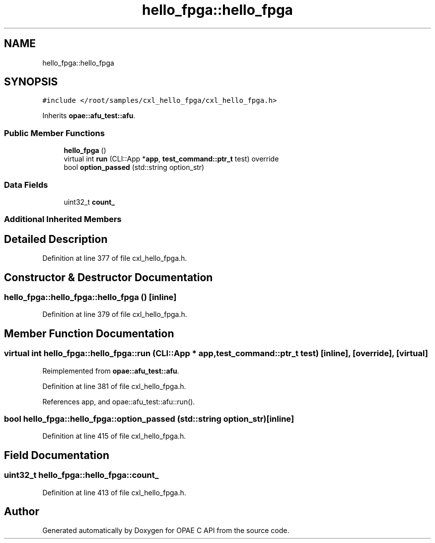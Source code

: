 .TH "hello_fpga::hello_fpga" 3 "Fri Feb 23 2024" "Version -.." "OPAE C API" \" -*- nroff -*-
.ad l
.nh
.SH NAME
hello_fpga::hello_fpga
.SH SYNOPSIS
.br
.PP
.PP
\fC#include </root/samples/cxl_hello_fpga/cxl_hello_fpga\&.h>\fP
.PP
Inherits \fBopae::afu_test::afu\fP\&.
.SS "Public Member Functions"

.in +1c
.ti -1c
.RI "\fBhello_fpga\fP ()"
.br
.ti -1c
.RI "virtual int \fBrun\fP (CLI::App *\fBapp\fP, \fBtest_command::ptr_t\fP test) override"
.br
.ti -1c
.RI "bool \fBoption_passed\fP (std::string option_str)"
.br
.in -1c
.SS "Data Fields"

.in +1c
.ti -1c
.RI "uint32_t \fBcount_\fP"
.br
.in -1c
.SS "Additional Inherited Members"
.SH "Detailed Description"
.PP 
Definition at line 377 of file cxl_hello_fpga\&.h\&.
.SH "Constructor & Destructor Documentation"
.PP 
.SS "hello_fpga::hello_fpga::hello_fpga ()\fC [inline]\fP"

.PP
Definition at line 379 of file cxl_hello_fpga\&.h\&.
.SH "Member Function Documentation"
.PP 
.SS "virtual int hello_fpga::hello_fpga::run (CLI::App * app, \fBtest_command::ptr_t\fP test)\fC [inline]\fP, \fC [override]\fP, \fC [virtual]\fP"

.PP
Reimplemented from \fBopae::afu_test::afu\fP\&.
.PP
Definition at line 381 of file cxl_hello_fpga\&.h\&.
.PP
References app, and opae::afu_test::afu::run()\&.
.SS "bool hello_fpga::hello_fpga::option_passed (std::string option_str)\fC [inline]\fP"

.PP
Definition at line 415 of file cxl_hello_fpga\&.h\&.
.SH "Field Documentation"
.PP 
.SS "uint32_t hello_fpga::hello_fpga::count_"

.PP
Definition at line 413 of file cxl_hello_fpga\&.h\&.

.SH "Author"
.PP 
Generated automatically by Doxygen for OPAE C API from the source code\&.
